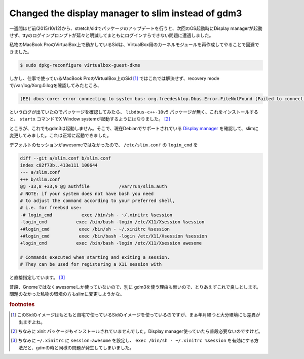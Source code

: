 Changed the display manager to slim instead of gdm3
===================================================

一週間ほど前(2015/10/12)から、stretch/sidでパッケージのアップデートを行うと、次回のOS起動時にDisplay managerが起動せず、ttyのログインプロンプトが延々と明滅してまともにログインすらできない問題に遭遇しました。

私物のMacBook ProのVirtualBox上で動かしているSidは、VirtualBox用のカーネルモジュールを再作成してやることで回避できました。

.. code-block:: shell

   $ sudo dpkg-reconfigure virtualbox-guest-dkms

しかし、仕事で使っているMacBook ProのVirtualBox上のSid [#]_ ではこれでは解決せず、recovery modeで/var/log/Xorg.0.logを確認してみたところ、

.. code-block:: none

   (EE) dbus-core: error connecting to system bus: org.freedesktop.Dbus.Error.FileNotFound (Failed to connect to socket /var/run/dbus/system_bus_socket: No such file or directory

というログが出ていたのでパッケージを確認してみたら、 ``libdbus-c++-10v5`` パッケージが無く、これをインストールすると、 ``startx`` コマンドでX Window systemが起動するようにはなりました。 [#]_

ところが、これでもgdm3は起動しません。そこで、現在Debianでサポートされている `Display manager <https://wiki.debian.org/DisplayManager>`_ を確認して、slimに変更してみました。これは正常に起動できました。

デフォルトのセッションがawesomeではなかったので、 ``/etc/slim.conf`` の ``login_cmd`` を

.. code-block:: diff

   diff --git a/slim.conf b/slim.conf
   index c82f73b..413e111 100644
   --- a/slim.conf
   +++ b/slim.conf
   @@ -33,8 +33,9 @@ authfile           /var/run/slim.auth
   # NOTE: if your system does not have bash you need
   # to adjust the command according to your preferred shell,
   # i.e. for freebsd use:
   -# login_cmd           exec /bin/sh - ~/.xinitrc %session
   -login_cmd           exec /bin/bash -login /etc/X11/Xsession %session
   +#login_cmd           exec /bin/sh - ~/.xinitrc %session
   +#login_cmd           exec /bin/bash -login /etc/X11/Xsession %session
   +login_cmd           exec /bin/bash -login /etc/X11/Xsession awesome
   
   # Commands executed when starting and exiting a session.
   # They can be used for registering a X11 session with

と直接指定しています。 [#]_ 

普段、Gnomeではなくawesomeしか使っていないので、別に gdm3を使う理由も無いので、とりあえずこれで良しとします。問題のなかった私物の環境の方もslimに変更しようかな。

.. rubric:: footnotes

.. [#] このSidのイメージはもともと自宅で使っているSidのイメージを使っているのですが、まぁ年月経つと大分環境にも差異が出ますよね。
.. [#] ちなみに xinit パッケージもインストールされていませんでした。Display manager使っていたら普段必要ないのですけど。
.. [#] ちなみに ``~/.xinitrc`` に ``session=awesome`` を設定し、 ``exec /bin/sh - ~/.xinitrc %session`` を有効にする方法だと、gdmの時と同様の問題が発生してしまいました。
              

.. author:: default
.. categories:: Debian
.. tags:: Sid,Display manager,gdm,slim
.. comments::

